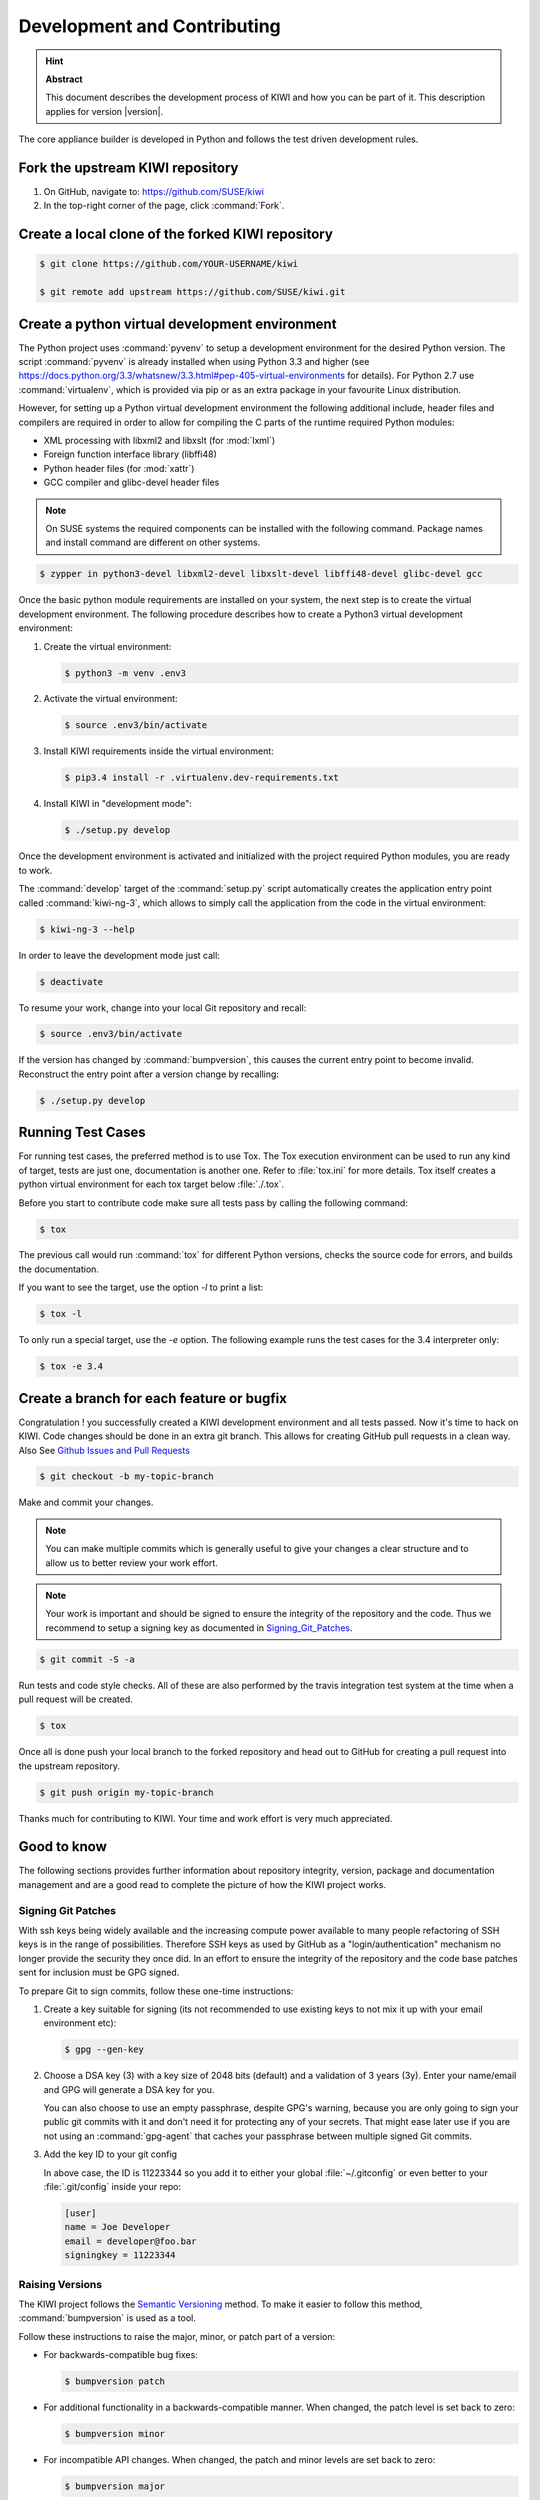 Development and Contributing
============================

.. hint:: **Abstract**

   This document describes the development process of KIWI
   and how you can be part of it. This description applies
   for version |version|.

The core appliance builder is developed in Python and follows the test
driven development rules.

Fork the upstream KIWI repository
---------------------------------

1. On GitHub, navigate to: https://github.com/SUSE/kiwi

2. In the top-right corner of the page, click :command:`Fork`.

Create a local clone of the forked KIWI repository
--------------------------------------------------

.. code:: bash

    $ git clone https://github.com/YOUR-USERNAME/kiwi

    $ git remote add upstream https://github.com/SUSE/kiwi.git

Create a python virtual development environment
-----------------------------------------------

The Python project uses :command:`pyvenv` to setup a development environment
for the desired Python version. The script :command:`pyvenv` is already
installed when using Python 3.3 and higher (see
https://docs.python.org/3.3/whatsnew/3.3.html#pep-405-virtual-environments
for details). For Python 2.7 use :command:`virtualenv`, which is provided
via pip or as an extra package in your favourite Linux distribution.

However, for setting up a Python virtual development environment the
following additional include, header files and compilers are required
in order to allow for compiling the C parts of the runtime required
Python modules:

* XML processing with libxml2 and libxslt (for :mod:`lxml`)
* Foreign function interface library (libffi48)
* Python header files (for :mod:`xattr`)
* GCC compiler and glibc-devel header files

.. note::

    On SUSE systems the required components can be installed
    with the following command. Package names and install command
    are different on other systems.

.. code:: bash

    $ zypper in python3-devel libxml2-devel libxslt-devel libffi48-devel glibc-devel gcc

Once the basic python module requirements are installed on your system,
the next step is to create the virtual development environment.
The following procedure describes how to create a Python3 virtual
development environment:

1. Create the virtual environment:

   .. code:: bash

    $ python3 -m venv .env3

2. Activate the virtual environment:

   .. code:: bash

    $ source .env3/bin/activate

3. Install KIWI requirements inside the virtual environment:

   .. code:: bash

    $ pip3.4 install -r .virtualenv.dev-requirements.txt

4. Install KIWI in "development mode":

   .. code:: bash

     $ ./setup.py develop

Once the development environment is activated and initialized with the
project required Python modules, you are ready to work.

The :command:`develop` target of the :command:`setup.py` script
automatically creates the application entry point called :command:`kiwi-ng-3`,
which allows to simply call the application from the code in the
virtual environment:

.. code:: bash

    $ kiwi-ng-3 --help

In order to leave the development mode just call:

.. code:: bash

    $ deactivate

To resume your work, change into your local Git repository and recall:

.. code:: bash

    $ source .env3/bin/activate

If the version has changed by :command:`bumpversion`, this
causes the current entry point to become invalid. Reconstruct the
entry point after a version change by recalling:

.. code:: bash

    $ ./setup.py develop

Running Test Cases
------------------

For running test cases, the preferred method is to use Tox. The Tox
execution environment can be used to run any kind of target, tests are
just one, documentation is another one. Refer to :file:`tox.ini` for more
details. Tox itself creates a python virtual environment for each tox
target below :file:`./.tox`.

Before you start to contribute code make sure all tests pass by calling
the following command:

.. code:: bash

    $ tox

The previous call would run :command:`tox` for different Python versions,
checks the source code for errors, and builds the documentation.

If you want to see the target, use the option `-l` to print a list:

.. code:: bash

    $ tox -l

To only run a special target, use the `-e` option. The following
example runs the test cases for the 3.4 interpreter only:

.. code:: bash

    $ tox -e 3.4

Create a branch for each feature or bugfix
------------------------------------------

Congratulation ! you successfully created a KIWI development environment
and all tests passed. Now it's time to hack on KIWI. Code changes should
be done in an extra git branch. This allows for creating GitHub pull requests
in a clean way. Also See `Github Issues and Pull Requests <https://help.github.com/categories/collaborating-on-projects-using-issues-and-pull-requests>`__

.. code:: bash

    $ git checkout -b my-topic-branch

Make and commit your changes.

.. note::

    You can make multiple commits which is generally useful to
    give your changes a clear structure and to allow us to better
    review your work effort.

.. note::

    Your work is important and should be signed to ensure the
    integrity of the repository and the code. Thus we recommend
    to setup a signing key as documented in Signing_Git_Patches_.

.. code:: bash

    $ git commit -S -a

Run tests and code style checks. All of these are also performed by
the travis integration test system at the time when a pull request
will be created.

.. code:: bash

    $ tox

Once all is done push your local branch to the forked repository
and head out to GitHub for creating a pull request into the upstream
repository.

.. code:: bash

    $ git push origin my-topic-branch

Thanks much for contributing to KIWI. Your time and work effort is
very much appreciated.

Good to know
------------

The following sections provides further information about repository
integrity, version, package and documentation management and are a good
read to complete the picture of how the KIWI project works.

.. _Signing_Git_Patches:

Signing Git Patches
~~~~~~~~~~~~~~~~~~~

With ssh keys being widely available and the increasing compute power
available to many people refactoring of SSH keys is in the range of
possibilities. Therefore SSH keys as used by GitHub as a
"login/authentication" mechanism no longer provide the security they
once did. In an effort to ensure the integrity of the repository and
the code base patches sent for inclusion must be GPG signed.

To prepare Git to sign commits, follow these one-time instructions:

1. Create a key suitable for signing (its not recommended to use
   existing keys to not mix it up with your email environment etc):

   .. code:: bash

    $ gpg --gen-key

2. Choose a DSA key (3) with a key size of 2048 bits (default) and a
   validation of 3 years (3y). Enter your name/email and GPG will
   generate a DSA key for you.

   You can also choose to use an empty passphrase, despite GPG's warning,
   because you are only going to sign your public git commits with it and
   don't need it for protecting any of your secrets. That might ease later
   use if you are not using an :command:`gpg-agent` that caches your passphrase
   between multiple signed Git commits.

3. Add the key ID to your git config

   In above case, the ID is 11223344 so you add it to either your global
   :file:`~/.gitconfig` or even better to your :file:`.git/config`
   inside your repo:

   .. code:: ini

    [user]
    name = Joe Developer
    email = developer@foo.bar
    signingkey = 11223344

Raising Versions
~~~~~~~~~~~~~~~~

The KIWI project follows the `Semantic Versioning <http://semver.org>`__
method. To make it easier to follow this method, :command:`bumpversion` is
used as a tool.

Follow these instructions to raise the major, minor, or patch part of a
version:

*  For backwards-compatible bug fixes:

   .. code:: bash

    $ bumpversion patch

*  For additional functionality in a backwards-compatible manner. When
   changed, the patch level is set back to zero:

   .. code:: bash

    $ bumpversion minor

*  For incompatible API changes. When changed, the patch and minor
   levels are set back to zero:

   .. code:: bash

    $ bumpversion major

Creating a Package
~~~~~~~~~~~~~~~~~~

The creation of RPM package sources has to be done by calling the
following make target:

.. code:: bash

   $ make build

The sources are collected below the :file:`dist/` directory. In there you
will find all required files to submit a package to the Open Build
Service or just build it with :command:`rpmbuild`.

Building Documentation
~~~~~~~~~~~~~~~~~~~~~~

The documentation is implemented using Sphinx with the ReST markup. In
order to build the documentation just call:

.. code:: bash

    tox -e doc

Whenever a change in the documentation is pushed to the git, it will be
automatically updated via :command:`travis-sphinx` and is available at:

http://suse.github.io/kiwi
